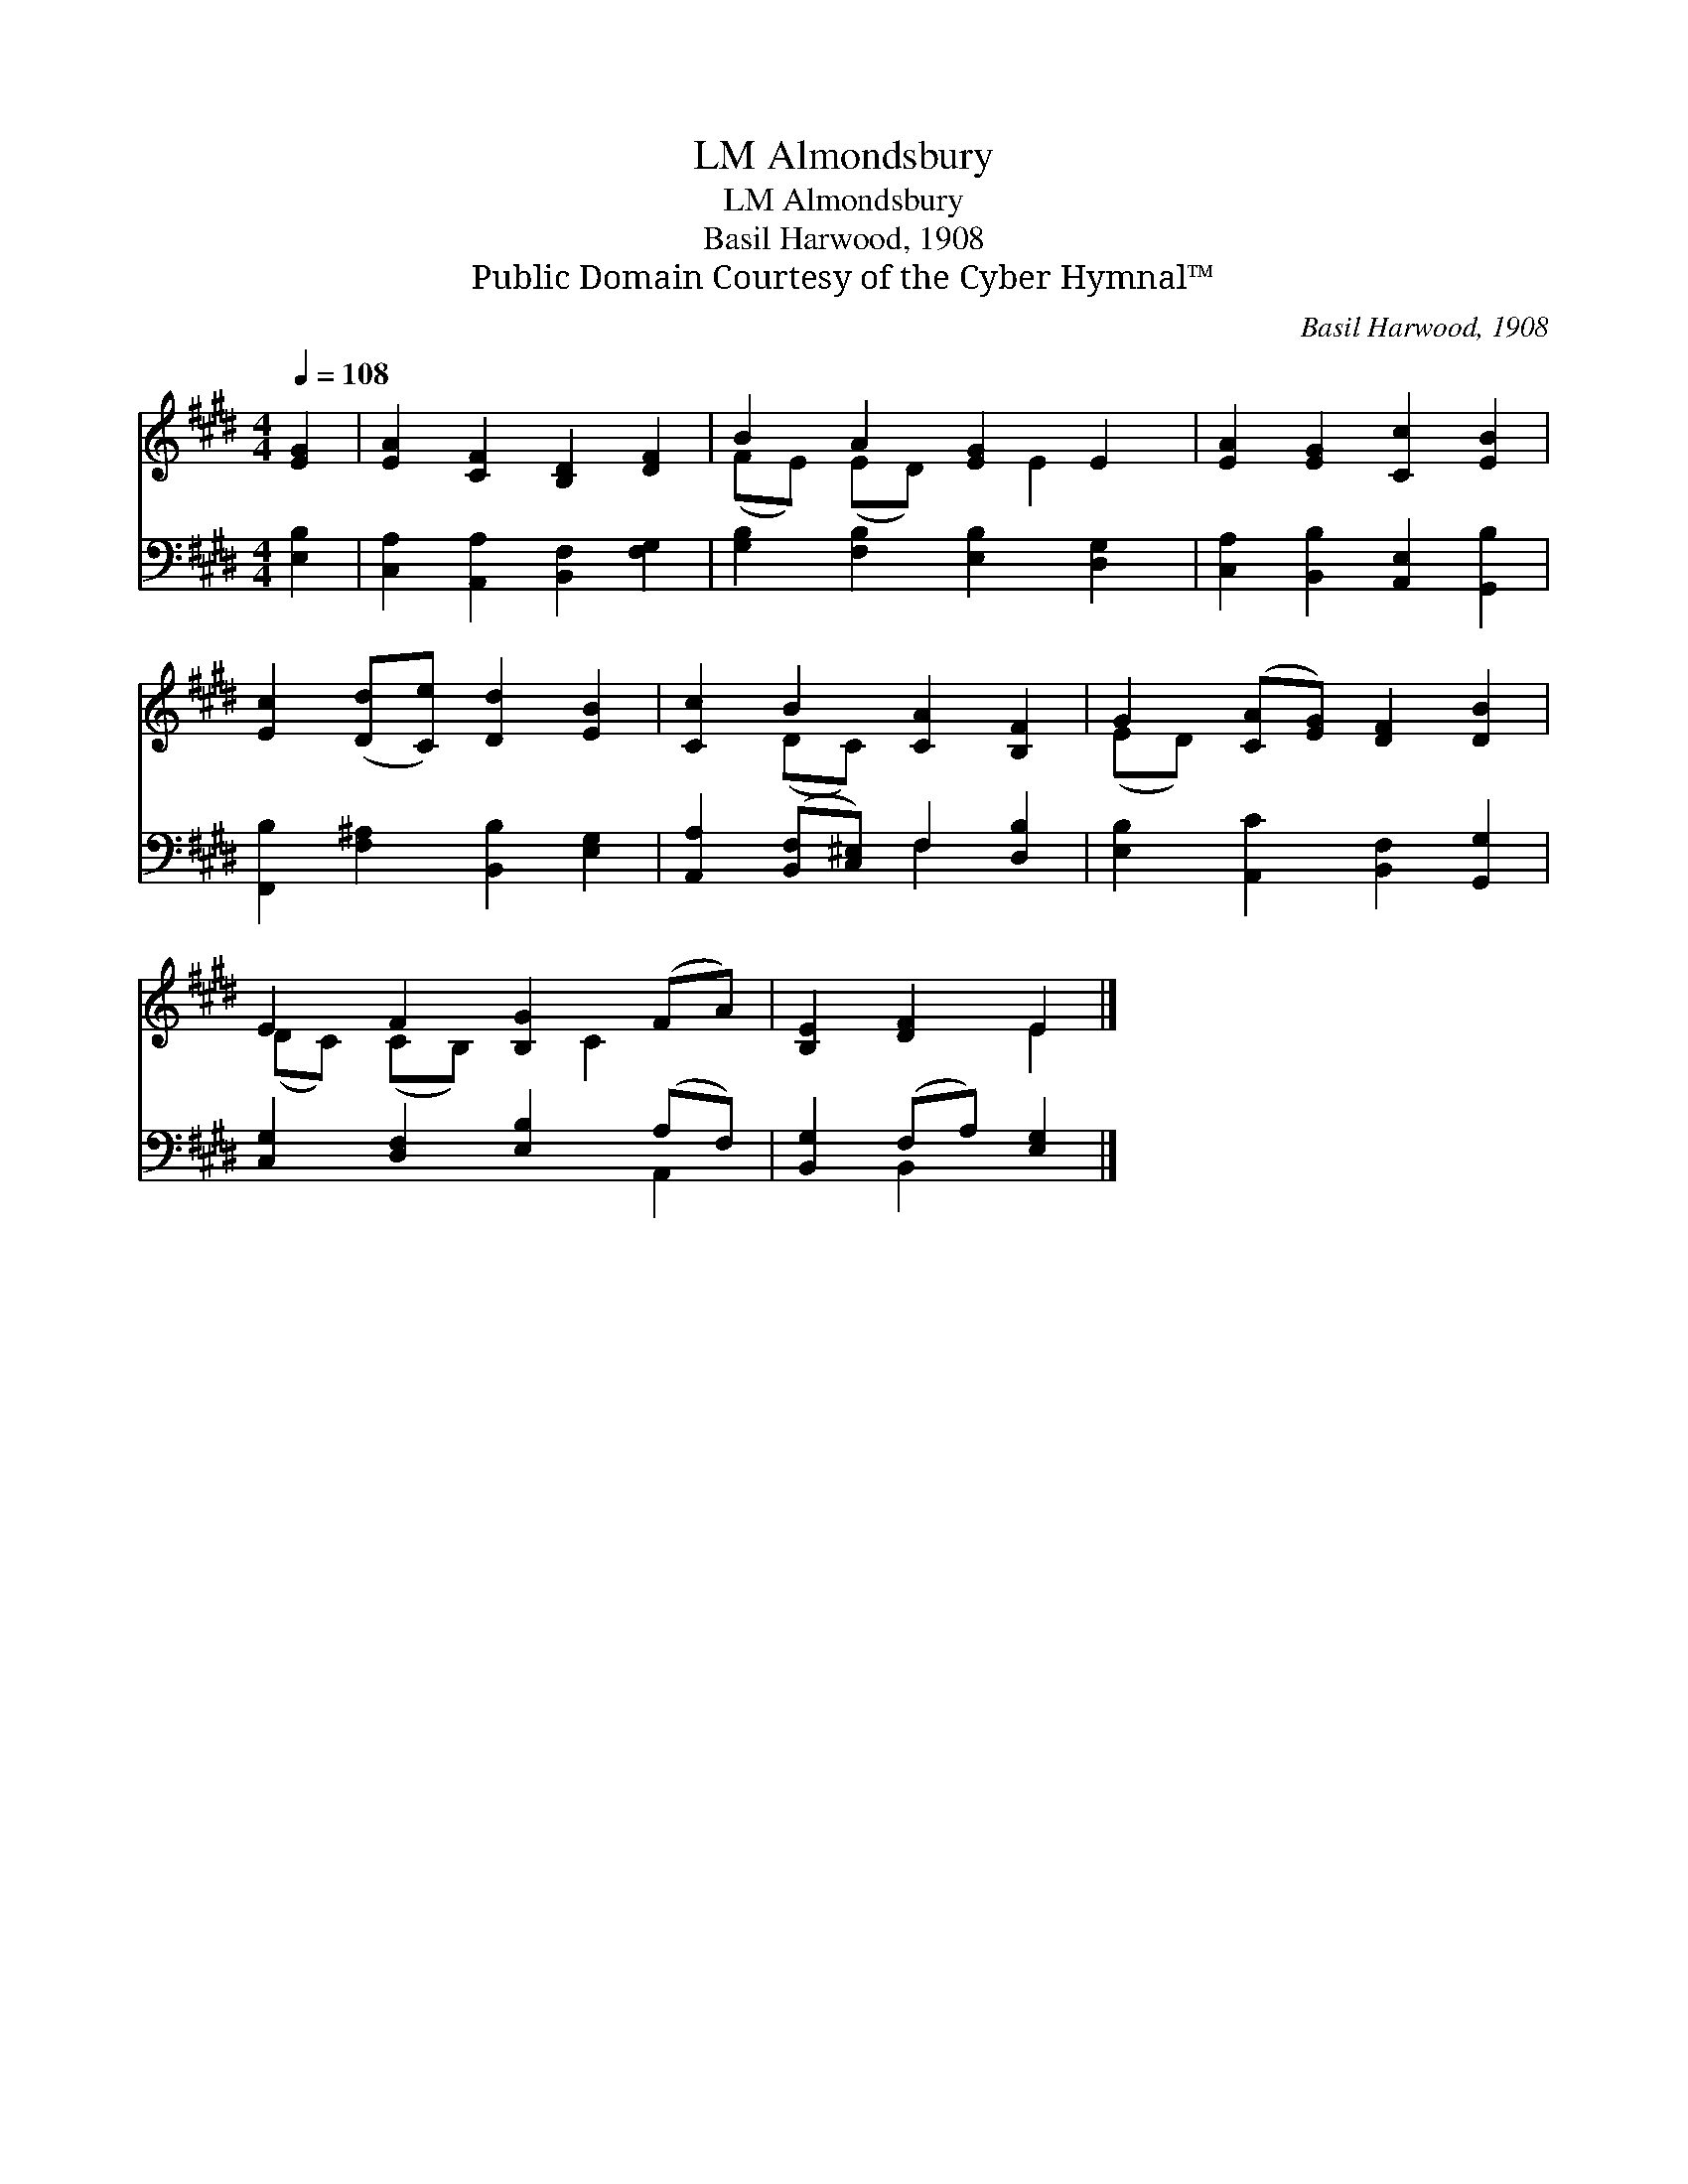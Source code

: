X:1
T:Almondsbury, LM
T:Almondsbury, LM
T:Basil Harwood, 1908
T:Public Domain Courtesy of the Cyber Hymnal™
C:Basil Harwood, 1908
Z:Public Domain
Z:Courtesy of the Cyber Hymnal™
%%score ( 1 2 ) ( 3 4 )
L:1/8
Q:1/4=108
M:4/4
K:E
V:1 treble 
V:2 treble 
V:3 bass 
V:4 bass 
V:1
 [EG]2 | [EA]2 [CF]2 [B,D]2 [DF]2 | B2 A2 [EG]2 E2 | [EA]2 [EG]2 [Cc]2 [EB]2 | %4
 [Ec]2 ([Dd][Ce]) [Dd]2 [EB]2 | [Cc]2 B2 [CA]2 [B,F]2 | G2 ([CA][EG]) [DF]2 [DB]2 | %7
 E2 F2 [B,G]2 (FA) | [B,E]2 [DF]2 E2 |] %9
V:2
 x2 | x8 | (FE) (ED) x E2 x | x8 | x8 | x2 (DC) x4 | (ED) x6 | (DC) (CB,) x C2 x | x4 E2 |] %9
V:3
 [E,B,]2 | [C,A,]2 [A,,A,]2 [B,,F,]2 [F,G,]2 | [G,B,]2 [F,B,]2 [E,B,]2 [D,G,]2 | %3
 [C,A,]2 [B,,B,]2 [A,,E,]2 [G,,B,]2 | [F,,B,]2 [F,^A,]2 [B,,B,]2 [E,G,]2 | %5
 [A,,A,]2 ([B,,F,][C,^E,]) F,2 [D,B,]2 | [E,B,]2 [A,,C]2 [B,,F,]2 [G,,G,]2 | %7
 [C,G,]2 [D,F,]2 [E,B,]2 (A,F,) | [B,,G,]2 (F,A,) [E,G,]2 |] %9
V:4
 x2 | x8 | x8 | x8 | x8 | x4 F,2 x2 | x8 | x6 A,,2 | x2 B,,2 x2 |] %9

